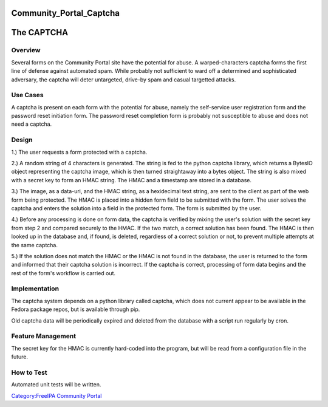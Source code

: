 Community_Portal_Captcha
========================



The CAPTCHA
===========

Overview
--------

Several forms on the Community Portal site have the potential for abuse.
A warped-characters captcha forms the first line of defense against
automated spam. While probably not sufficient to ward off a determined
and sophisticated adversary, the captcha will deter untargeted, drive-by
spam and casual targetted attacks.



Use Cases
---------

A captcha is present on each form with the potential for abuse, namely
the self-service user registration form and the password reset
initiation form. The password reset completion form is probably not
susceptible to abuse and does not need a captcha.

Design
------

1.) The user requests a form protected with a captcha.

2.) A random string of 4 characters is generated. The string is fed to
the python captcha library, which returns a BytesIO object representing
the captcha image, which is then turned straightaway into a bytes
object. The string is also mixed with a secret key to form an HMAC
string. The HMAC and a timestamp are stored in a database.

3.) The image, as a data-uri, and the HMAC string, as a hexidecimal text
string, are sent to the client as part of the web form being protected.
The HMAC is placed into a hidden form field to be submitted with the
form. The user solves the captcha and enters the solution into a field
in the protected form. The form is submitted by the user.

4.) Before any processing is done on form data, the captcha is verified
by mixing the user's solution with the secret key from step 2 and
compared securely to the HMAC. If the two match, a correct solution has
been found. The HMAC is then looked up in the database and, if found, is
deleted, regardless of a correct solution or not, to prevent multiple
attempts at the same captcha.

5.) If the solution does not match the HMAC or the HMAC is not found in
the database, the user is returned to the form and informed that their
captcha solution is incorrect. If the captcha is correct, processing of
form data begins and the rest of the form's workflow is carried out.

Implementation
--------------

The captcha system depends on a python library called captcha, which
does not current appear to be available in the Fedora package repos, but
is available through pip.

Old captcha data will be periodically expired and deleted from the
database with a script run regularly by cron.



Feature Management
------------------

The secret key for the HMAC is currently hard-coded into the program,
but will be read from a configuration file in the future.



How to Test
-----------

Automated unit tests will be written.

`Category:FreeIPA Community
Portal <Category:FreeIPA_Community_Portal>`__